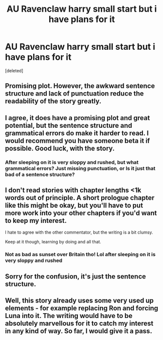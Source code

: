 #+TITLE: AU Ravenclaw harry small start but i have plans for it

* AU Ravenclaw harry small start but i have plans for it
:PROPERTIES:
:Score: 3
:DateUnix: 1531123334.0
:DateShort: 2018-Jul-09
:FlairText: Self-Promotion
:END:
[deleted]


** Promising plot. However, the awkward sentence structure and lack of punctuation reduce the readability of the story greatly.
:PROPERTIES:
:Author: Arsenal_49_Spurs_0
:Score: 4
:DateUnix: 1531128411.0
:DateShort: 2018-Jul-09
:END:


** I agree, it does have a promising plot and great potential, but the sentence structure and grammatical errors do make it harder to read. I would recommend you have someone beta it if possible. Good luck, with the story.
:PROPERTIES:
:Author: MalleablePlague
:Score: 1
:DateUnix: 1531133957.0
:DateShort: 2018-Jul-09
:END:

*** After sleeping on it is very sloppy and rushed, but what grammatical errors? Just missing punctuation, or Is it just that bad of a sentence structure?
:PROPERTIES:
:Score: 1
:DateUnix: 1531161427.0
:DateShort: 2018-Jul-09
:END:


** I don't read stories with chapter lengths <1k words out of principle. A short prologue chapter like this might be okay, but you'll have to put more work into your other chapters if you'd want to keep my interest.

I hate to agree with the other commentator, but the writing is a bit clumsy.

Keep at it though, learning by doing and all that.
:PROPERTIES:
:Author: Deathcrow
:Score: 1
:DateUnix: 1531158732.0
:DateShort: 2018-Jul-09
:END:

*** Not as bad as sunset over Britain tho! Lol after sleeping on it is very sloppy and rushed
:PROPERTIES:
:Score: 1
:DateUnix: 1531161307.0
:DateShort: 2018-Jul-09
:END:


** Sorry for the confusion, it's just the sentence structure.
:PROPERTIES:
:Author: MalleablePlague
:Score: 1
:DateUnix: 1531161498.0
:DateShort: 2018-Jul-09
:END:


** Well, this story already uses some very used up elements - for example replacing Ron and forcing Luna into it. The writing would have to be absolutely marvellous for it to catch my interest in any kind of way. So far, I would give it a pass.
:PROPERTIES:
:Author: sorc
:Score: 1
:DateUnix: 1531163774.0
:DateShort: 2018-Jul-09
:END:
